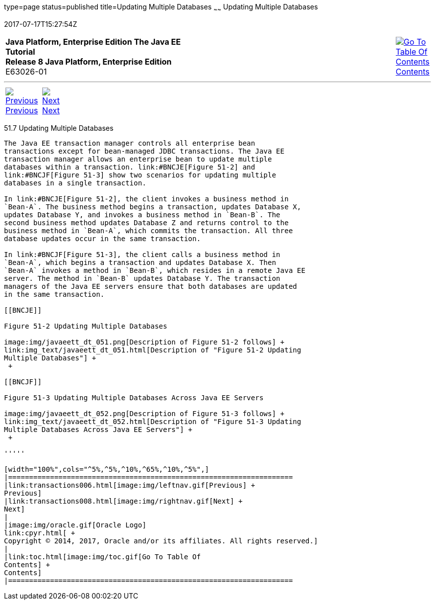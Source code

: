 type=page
status=published
title=Updating Multiple Databases
~~~~~~
Updating Multiple Databases
===========================
2017-07-17T15:27:54Z

[[top]]

[width="100%",cols="50%,45%,^5%",]
|=======================================================================
|*Java Platform, Enterprise Edition The Java EE Tutorial* +
*Release 8 Java Platform, Enterprise Edition* +
E63026-01
|
|link:toc.html[image:img/toc.gif[Go To Table Of
Contents] +
Contents]
|=======================================================================

'''''

[cols="^5%,^5%,90%",]
|=======================================================================
|link:transactions006.html[image:img/leftnav.gif[Previous] +
Previous] 
|link:transactions008.html[image:img/rightnav.gif[Next] +
Next] | 
|=======================================================================


[[BNCJD]]

[[updating-multiple-databases]]
51.7 Updating Multiple Databases
--------------------------------

The Java EE transaction manager controls all enterprise bean
transactions except for bean-managed JDBC transactions. The Java EE
transaction manager allows an enterprise bean to update multiple
databases within a transaction. link:#BNCJE[Figure 51-2] and
link:#BNCJF[Figure 51-3] show two scenarios for updating multiple
databases in a single transaction.

In link:#BNCJE[Figure 51-2], the client invokes a business method in
`Bean-A`. The business method begins a transaction, updates Database X,
updates Database Y, and invokes a business method in `Bean-B`. The
second business method updates Database Z and returns control to the
business method in `Bean-A`, which commits the transaction. All three
database updates occur in the same transaction.

In link:#BNCJF[Figure 51-3], the client calls a business method in
`Bean-A`, which begins a transaction and updates Database X. Then
`Bean-A` invokes a method in `Bean-B`, which resides in a remote Java EE
server. The method in `Bean-B` updates Database Y. The transaction
managers of the Java EE servers ensure that both databases are updated
in the same transaction.

[[BNCJE]]

Figure 51-2 Updating Multiple Databases

image:img/javaeett_dt_051.png[Description of Figure 51-2 follows] +
link:img_text/javaeett_dt_051.html[Description of "Figure 51-2 Updating
Multiple Databases"] +
 +

[[BNCJF]]

Figure 51-3 Updating Multiple Databases Across Java EE Servers

image:img/javaeett_dt_052.png[Description of Figure 51-3 follows] +
link:img_text/javaeett_dt_052.html[Description of "Figure 51-3 Updating
Multiple Databases Across Java EE Servers"] +
 +

'''''

[width="100%",cols="^5%,^5%,^10%,^65%,^10%,^5%",]
|====================================================================
|link:transactions006.html[image:img/leftnav.gif[Previous] +
Previous] 
|link:transactions008.html[image:img/rightnav.gif[Next] +
Next]
|
|image:img/oracle.gif[Oracle Logo]
link:cpyr.html[ +
Copyright © 2014, 2017, Oracle and/or its affiliates. All rights reserved.]
|
|link:toc.html[image:img/toc.gif[Go To Table Of
Contents] +
Contents]
|====================================================================
